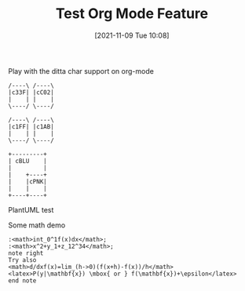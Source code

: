 #+TITLE: Test Org Mode Feature
#+DATE: [2021-11-09 Tue 10:08]

Play with the ditta char support on org-mode

#+begin_src ditaa :file ./images/ditaa_test.png :cmdline -r
/----\ /----\
|c33F| |cC02|
|    | |    |
\----/ \----/

/----\ /----\
|c1FF| |c1AB|
|    | |    |
\----/ \----/

+---------+
| cBLU    |
|         |
|    +----+
|    |cPNK|
|    |    |
+----+----+
#+END_SRC


PlantUML test
#+begin_src plantuml :file ./images/plantuml_test2.png :results output :cmdline -charset UTF-8 -Shandwritten=true :exports results
用户A -> UserB: Finished

#+end_src



Some math demo

#+begin_src plantuml :file ./images/pu_math_test.png
:<math>int_0^1f(x)dx</math>;
:<math>x^2+y_1+z_12^34</math>;
note right
Try also
<math>d/dxf(x)=lim_(h->0)(f(x+h)-f(x))/h</math>
<latex>P(y|\mathbf{x}) \mbox{ or } f(\mathbf{x})+\epsilon</latex>
end note
#+end_src
